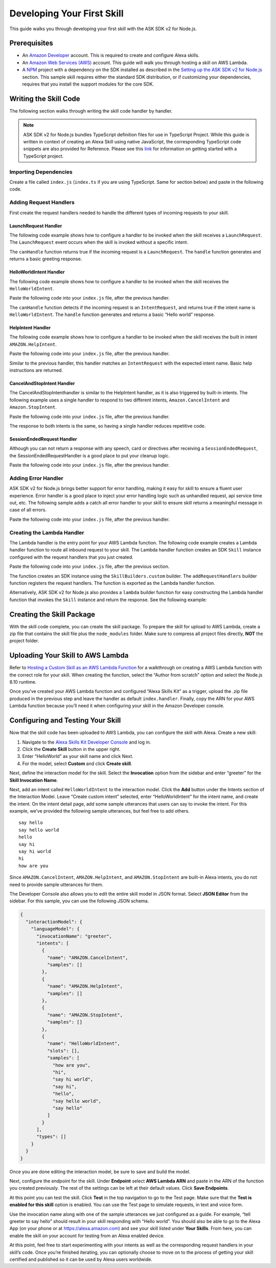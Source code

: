 ***************************
Developing Your First Skill
***************************

This guide walks you through developing your first skill with the ASK SDK v2 for Node.js.

Prerequisites
=============

-  An `Amazon Developer <https://developer.amazon.com/>`_ account. This is required to create and configure Alexa skills.
-  An `Amazon Web Services (AWS) <https://aws.amazon.com/>`_ account. This guide will walk you through hosting a skill on AWS Lambda.
-  A `NPM <https://www.npmjs.com/>`_ project with a dependency on the SDK installed as described in the `Setting up the ASK SDK v2 for Node.js <Setting-Up-The-ASK-SDK.html>`_ section. This sample skill requires either the standard SDK distribution, or if customizing your dependencies, requires that you install the support modules for the core SDK.

Writing the Skill Code
======================

The following section walks through writing the skill code handler by handler.

.. note::

  ASK SDK v2 for Node.js bundles TypeScript definition files for use in TypeScript Project. While this guide is written in context of creating an Alexa Skill using native JavaScript, the corresponding TypeScript code snippets are also provided for Reference. Please see this `link <https://www.typescriptlang.org/docs/handbook/migrating-from-javascript.html>`_ for information on getting started with a TypeScript project.

Importing Dependencies
----------------------

Create a file called ``index.js`` (``index.ts`` if you are using TypeScript. Same for section below) and paste in the following code.

.. tabs::

  .. code-tab:: javascript

    const Alexa = require('ask-sdk-core');

  .. code-tab:: typescript

    import {
      ErrorHandler,
      HandlerInput,
      RequestHandler,
      SkillBuilders,
    } from 'ask-sdk-core';
    import {
      Response,
      SessionEndedRequest,
    } from 'ask-sdk-model';

Adding Request Handlers
-----------------------------

First create the request handlers needed to handle the different types of incoming requests to your skill.

LaunchRequest Handler
^^^^^^^^^^^^^^^^^^^^^

The following code example shows how to configure a handler to be invoked when the skill receives a ``LaunchRequest``. The ``LaunchRequest`` event occurs when the skill is invoked without a specific intent.

.. tabs::

  .. code-tab:: javascript

    const LaunchRequestHandler = {
      canHandle(handlerInput) {
        return handlerInput.requestEnvelope.request.type === 'LaunchRequest';
      },
      handle(handlerInput) {
        const speechText = 'Welcome to the Alexa Skills Kit, you can say hello!';

        return handlerInput.responseBuilder
          .speak(speechText)
          .reprompt(speechText)
          .withSimpleCard('Hello World', speechText)
          .getResponse();
      }
    };

  .. code-tab:: typescript

    const LaunchRequestHandler : RequestHandler = {
      canHandle(handlerInput : HandlerInput) : boolean {
        return handlerInput.requestEnvelope.request.type === 'LaunchRequest';
      },
      handle(handlerInput : HandlerInput) : Response {
        const speechText = 'Welcome to the Alexa Skills Kit, you can say hello!';

        return handlerInput.responseBuilder
          .speak(speechText)
          .reprompt(speechText)
          .withSimpleCard('Hello World', speechText)
          .getResponse();
      },
    };

The ``canHandle`` function returns true if the incoming request is a ``LaunchRequest``. The ``handle`` function generates and returns a basic greeting response.

HelloWorldIntent Handler
^^^^^^^^^^^^^^^^^^^^^^^^

The following code example shows how to configure a handler to be invoked when the skill receives the ``HelloWorldIntent``.

Paste the following code into your ``index.js`` file, after the previous handler.

.. tabs::

  .. code-tab:: javascript

    const HelloWorldIntentHandler = {
      canHandle(handlerInput) {
        return handlerInput.requestEnvelope.request.type === 'IntentRequest'
          && handlerInput.requestEnvelope.request.intent.name === 'HelloWorldIntent';
      },
      handle(handlerInput) {
        const speechText = 'Hello World!';

        return handlerInput.responseBuilder
          .speak(speechText)
          .withSimpleCard('Hello World', speechText)
          .getResponse();
      }
    };

  .. code-tab:: typescript

    const HelloWorldIntentHandler : RequestHandler = {
      canHandle(handlerInput : HandlerInput) : boolean {
        return handlerInput.requestEnvelope.request.type === 'IntentRequest'
          && handlerInput.requestEnvelope.request.intent.name === 'HelloWorldIntent';
      },
      handle(handlerInput : HandlerInput) : Response {
        const speechText = 'Hello World!';

        return handlerInput.responseBuilder
          .speak(speechText)
          .withSimpleCard('Hello World', speechText)
          .getResponse();
      },
    };

The ``canHandle`` function detects if the incoming request is an ``IntentRequest``, and returns true if the intent name is ``HelloWorldIntent``. The ``handle`` function generates and returns a basic “Hello world” response.

HelpIntent Handler
^^^^^^^^^^^^^^^^^^

The following code example shows how to configure a handler to be invoked when the skill receives the built in intent ``AMAZON.HelpIntent``.

Paste the following code into your ``index.js`` file, after the previous handler.

.. tabs::

  .. code-tab:: javascript

    const HelpIntentHandler = {
      canHandle(handlerInput) {
        return handlerInput.requestEnvelope.request.type === 'IntentRequest'
          && handlerInput.requestEnvelope.request.intent.name === 'AMAZON.HelpIntent';
      },
      handle(handlerInput) {
        const speechText = 'You can say hello to me!';

        return handlerInput.responseBuilder
          .speak(speechText)
          .reprompt(speechText)
          .withSimpleCard('Hello World', speechText)
          .getResponse();
      }
    };

  .. code-tab:: typescript

    const HelpIntentHandler : RequestHandler = {
      canHandle(handlerInput : HandlerInput) : boolean {
        return handlerInput.requestEnvelope.request.type === 'IntentRequest'
          && handlerInput.requestEnvelope.request.intent.name === 'AMAZON.HelpIntent';
      },
      handle(handlerInput : HandlerInput) : Response {
        const speechText = 'You can say hello to me!';

        return handlerInput.responseBuilder
          .speak(speechText)
          .reprompt(speechText)
          .withSimpleCard('Hello World', speechText)
          .getResponse();
      },
    };

Similar to the previous handler, this handler matches an ``IntentRequest`` with the expected intent name. Basic help instructions are returned.

CancelAndStopIntent Handler
^^^^^^^^^^^^^^^^^^^^^^^^^^^

The CancelAndStopIntenthandler is similar to the HelpIntent handler, as it is also triggered by built-in intents. The following example uses a single handler to respond to two different intents, ``Amazon.CancelIntent`` and ``Amazon.StopIntent``.

Paste the following code into your ``index.js`` file, after the previous handler.

.. tabs::

  .. code-tab:: javascript

    const CancelAndStopIntentHandler = {
      canHandle(handlerInput) {
        return handlerInput.requestEnvelope.request.type === 'IntentRequest'
          && (handlerInput.requestEnvelope.request.intent.name === 'AMAZON.CancelIntent'
            || handlerInput.requestEnvelope.request.intent.name === 'AMAZON.StopIntent');
      },
      handle(handlerInput) {
        const speechText = 'Goodbye!';

        return handlerInput.responseBuilder
          .speak(speechText)
          .withSimpleCard('Hello World', speechText)
          .getResponse();
      }
    };

  .. code-tab:: typescript

    const CancelAndStopIntentHandler : RequestHandler = {
      canHandle(handlerInput : HandlerInput) : boolean {
        return handlerInput.requestEnvelope.request.type === 'IntentRequest'
          && (handlerInput.requestEnvelope.request.intent.name === 'AMAZON.CancelIntent'
            || handlerInput.requestEnvelope.request.intent.name === 'AMAZON.StopIntent');
      },
      handle(handlerInput : HandlerInput) : Response {
        const speechText = 'Goodbye!';

        return handlerInput.responseBuilder
          .speak(speechText)
          .withSimpleCard('Hello World', speechText)
          .getResponse();
      },
    };

The response to both intents is the same, so having a single handler reduces repetitive code.

SessionEndedRequest Handler
^^^^^^^^^^^^^^^^^^^^^^^^^^^

Although you can not return a response with any speech, card or directives after receiving a ``SessionEndedRequest``, the SessionEndedRequestHandler is a good place to put your cleanup logic.

Paste the following code into your ``index.js`` file, after the previous handler.

.. tabs::

  .. code-tab:: javascript

    const SessionEndedRequestHandler = {
      canHandle(handlerInput) {
        return handlerInput.requestEnvelope.request.type === 'SessionEndedRequest';
      },
      handle(handlerInput) {
        //any cleanup logic goes here
        return handlerInput.responseBuilder.getResponse();
      }
    };

  .. code-tab:: typescript

    const SessionEndedRequestHandler : RequestHandler = {
      canHandle(handlerInput : HandlerInput) : boolean {
        return handlerInput.requestEnvelope.request.type === 'SessionEndedRequest';
      },
      handle(handlerInput : HandlerInput) : Response {
        console.log(`Session ended with reason: ${(handlerInput.requestEnvelope.request as SessionEndedRequest).reason}`);

        return handlerInput.responseBuilder.getResponse();
      },
    };


Adding Error Handler
--------------------

ASK SDK v2 for Node.js brings better support for error handling, making it easy for skill to ensure a fluent user experience. Error handler is a good place to inject your error handling logic such as unhandled request, api service time out, etc. The following sample adds a catch all error handler to your skill to ensure skill returns a meaningful message in case of all errors.

Paste the following code into your ``index.js`` file, after the previous handler.

.. tabs::

  .. code-tab:: javascript

    const ErrorHandler = {
      canHandle() {
        return true;
      },
      handle(handlerInput, error) {
        console.log(`Error handled: ${error.message}`);

        return handlerInput.responseBuilder
          .speak('Sorry, I can\'t understand the command. Please say again.')
          .reprompt('Sorry, I can\'t understand the command. Please say again.')
          .getResponse();
      },
    };

  .. code-tab:: typescript

    const ErrorHandler : ErrorHandler = {
      canHandle(handlerInput : HandlerInput, error : Error ) : boolean {
        return true;
      },
      handle(handlerInput : HandlerInput, error : Error) : Response {
        console.log(`Error handled: ${error.message}`);

        return handlerInput.responseBuilder
          .speak('Sorry, I can\'t understand the command. Please say again.')
          .reprompt('Sorry, I can\'t understand the command. Please say again.')
          .getResponse();
      },
    };


Creating the Lambda Handler
---------------------------

The Lambda handler is the entry point for your AWS Lambda function. The following code example creates a Lambda handler function to route all inbound request to your skill. The Lambda handler function creates an SDK ``Skill`` instance configured with the request handlers that you just created.

Paste the following code into your ``index.js`` file, after the previous section.

.. tabs::

  .. code-tab:: javascript

    let skill;

    exports.handler = async function (event, context) {
      console.log(`REQUEST++++${JSON.stringify(event)}`);
      if (!skill) {
        skill = Alexa.SkillBuilders.custom()
          .addRequestHandlers(
            LaunchRequestHandler,
            HelloWorldIntentHandler,
            HelpIntentHandler,
            CancelAndStopIntentHandler,
            SessionEndedRequestHandler,
          )
          .addErrorHandlers(ErrorHandler)
          .create();
      }

      const response = await skill.invoke(event, context);
      console.log(`RESPONSE++++${JSON.stringify(response)}`);

      return response;
    };

  .. code-tab:: typescript

    let skill;

    exports.handler = async (event, context) => {
      console.log(`REQUEST++++${JSON.stringify(event)}`);
      if (!skill) {
        skill = SkillBuilders.custom()
          .addRequestHandlers(
            LaunchRequestHandler,
            HelloWorldIntentHandler,
            HelpIntentHandler,
            CancelAndStopIntentHandler,
            SessionEndedRequestHandler,
          )
          .addErrorHandlers(ErrorHandler)
          .create();
      }

      const response = await skill.invoke(event, context);
      console.log(`RESPONSE++++${JSON.stringify(response)}`);

      return response;
    };

The function creates an SDK instance using the ``SkillBuilders.custom`` builder. The ``addRequestHandlers`` builder function registers the request handlers. The function is exported as the Lambda handler function.

Alternatively, ASK SDK v2 for Node.js also provides a ``lambda`` builder function for easy constructing the Lambda handler function that invokes the ``Skill`` instance and return the response. See the following example:

.. tabs::

  .. code-tab:: javascript

    exports.handler = Alexa.SkillBuilders.custom()
      .addRequestHandlers(
        LaunchRequestHandler,
        HelloWorldIntentHandler,
        HelpIntentHandler,
        CancelAndStopIntentHandler,
        SessionEndedRequestHandler)
      .addErrorHandlers(ErrorHandler)
      .lambda();

  .. code-tab:: typescript

    exports.handler = SkillBuilders.custom()
      .addRequestHandlers(
        LaunchRequestHandler,
        HelloWorldIntentHandler,
        HelpIntentHandler,
        CancelAndStopIntentHandler,
        SessionEndedRequestHandler,
      )
      .addErrorHandlers(ErrorHandler)
      .lambda();

Creating the Skill Package
==========================

With the skill code complete, you can create the skill package. To prepare the skill for upload to AWS Lambda, create a zip file that contains the skill file plus the ``node_modules`` folder. Make sure to compress all project files directly, **NOT** the project folder.

Uploading Your Skill to AWS Lambda
==================================

Refer to `Hosting a Custom Skill as an AWS Lambda Function <https://developer.amazon.com/docs/custom-skills/host-a-custom-skill-as-an-aws-lambda-function.html>`_ for a walkthrough on creating a AWS Lambda function with the correct role for your skill. When creating the function, select the “Author from scratch” option and select the Node.js 8.10 runtime.

Once you’ve created your AWS Lambda function and configured “Alexa Skills Kit” as a trigger, upload the .zip file produced in the previous step and leave the handler as default ``index.handler``. Finally, copy the ARN for your AWS Lambda function because you’ll need it when configuring your skill in the Amazon Developer console.

Configuring and Testing Your Skill
==================================

Now that the skill code has been uploaded to AWS Lambda, you can configure the skill with Alexa. Create a new skill:

1. Navigate to the `Alexa Skills Kit Developer Console <https://developer.amazon.com/alexa/console/ask>`_ and log in.
2. Click the **Create Skill** button in the upper right.
3. Enter “HelloWorld” as your skill name and click Next.
4. For the model, select **Custom** and click **Create skill**.

Next, define the interaction model for the skill. Select the **Invocation** option from the sidebar and enter “greeter” for the **Skill Invocation Name**.

Next, add an intent called ``HelloWorldIntent`` to the interaction model. Click the **Add** button under the Intents section of the Interaction Model. Leave “Create custom intent” selected, enter “HelloWorldIntent” for the intent name, and create the intent. On the intent detail page, add some sample utterances that users can say to invoke the intent. For this example, we’ve provided the following sample utterances, but feel free to add others.

::

   say hello
   say hello world
   hello
   say hi
   say hi world
   hi
   how are you

Since ``AMAZON.CancelIntent``, ``AMAZON.HelpIntent``, and ``AMAZON.StopIntent`` are built-in Alexa intents, you do not need to provide sample utterances for them.

The Developer Console also allows you to edit the entire skill model in JSON format. Select **JSON Editor** from the sidebar. For this sample, you can use the following JSON schema.

.. code:: json

  {
    "interactionModel": {
      "languageModel": {
        "invocationName": "greeter",
        "intents": [
          {
            "name": "AMAZON.CancelIntent",
            "samples": []
          },
          {
            "name": "AMAZON.HelpIntent",
            "samples": []
          },
          {
            "name": "AMAZON.StopIntent",
            "samples": []
          },
          {
            "name": "HelloWorldIntent",
            "slots": [],
            "samples": [
              "how are you",
              "hi",
              "say hi world",
              "say hi",
              "hello",
              "say hello world",
              "say hello"
            ]
          }
        ],
        "types": []
      }
    }
  }

Once you are done editing the interaction model, be sure to save and build the model.

Next, configure the endpoint for the skill. Under **Endpoint** select **AWS Lambda ARN** and paste in the ARN of the function you created previously. The rest of the settings can be left at their default values. Click **Save Endpoints**.

At this point you can test the skill. Click **Test** in the top navigation to go to the Test page. Make sure that the **Test is enabled for this skill** option is enabled. You can use the Test page to simulate requests, in text and voice form.

Use the invocation name along with one of the sample utterances we just configured as a guide. For example, “tell greeter to say hello” should result in your skill responding with “Hello world”. You should also be able to go to the Alexa App (on your phone or at https://alexa.amazon.com) and see your skill listed under **Your Skills**. From here, you can enable the skill on your account for testing from an Alexa enabled device.

At this point, feel free to start experimenting with your intents as well as the corresponding request handlers in your skill’s code. Once you’re finished iterating, you can optionally choose to move on to the process of getting your skill certified and published so it can be used by Alexa users worldwide.
